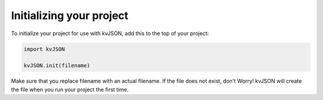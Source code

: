 #########################
Initializing your project
#########################

To initialize your project for use with kvJSON,
add this to the top of your project:

.. code-block:: python

   import kvJSON

   kvJSON.init(filename)

Make sure that you replace filename with an
actual filename. If the file does not exist,
don't Worry! kvJSON will create the file when
you run your project the first time.